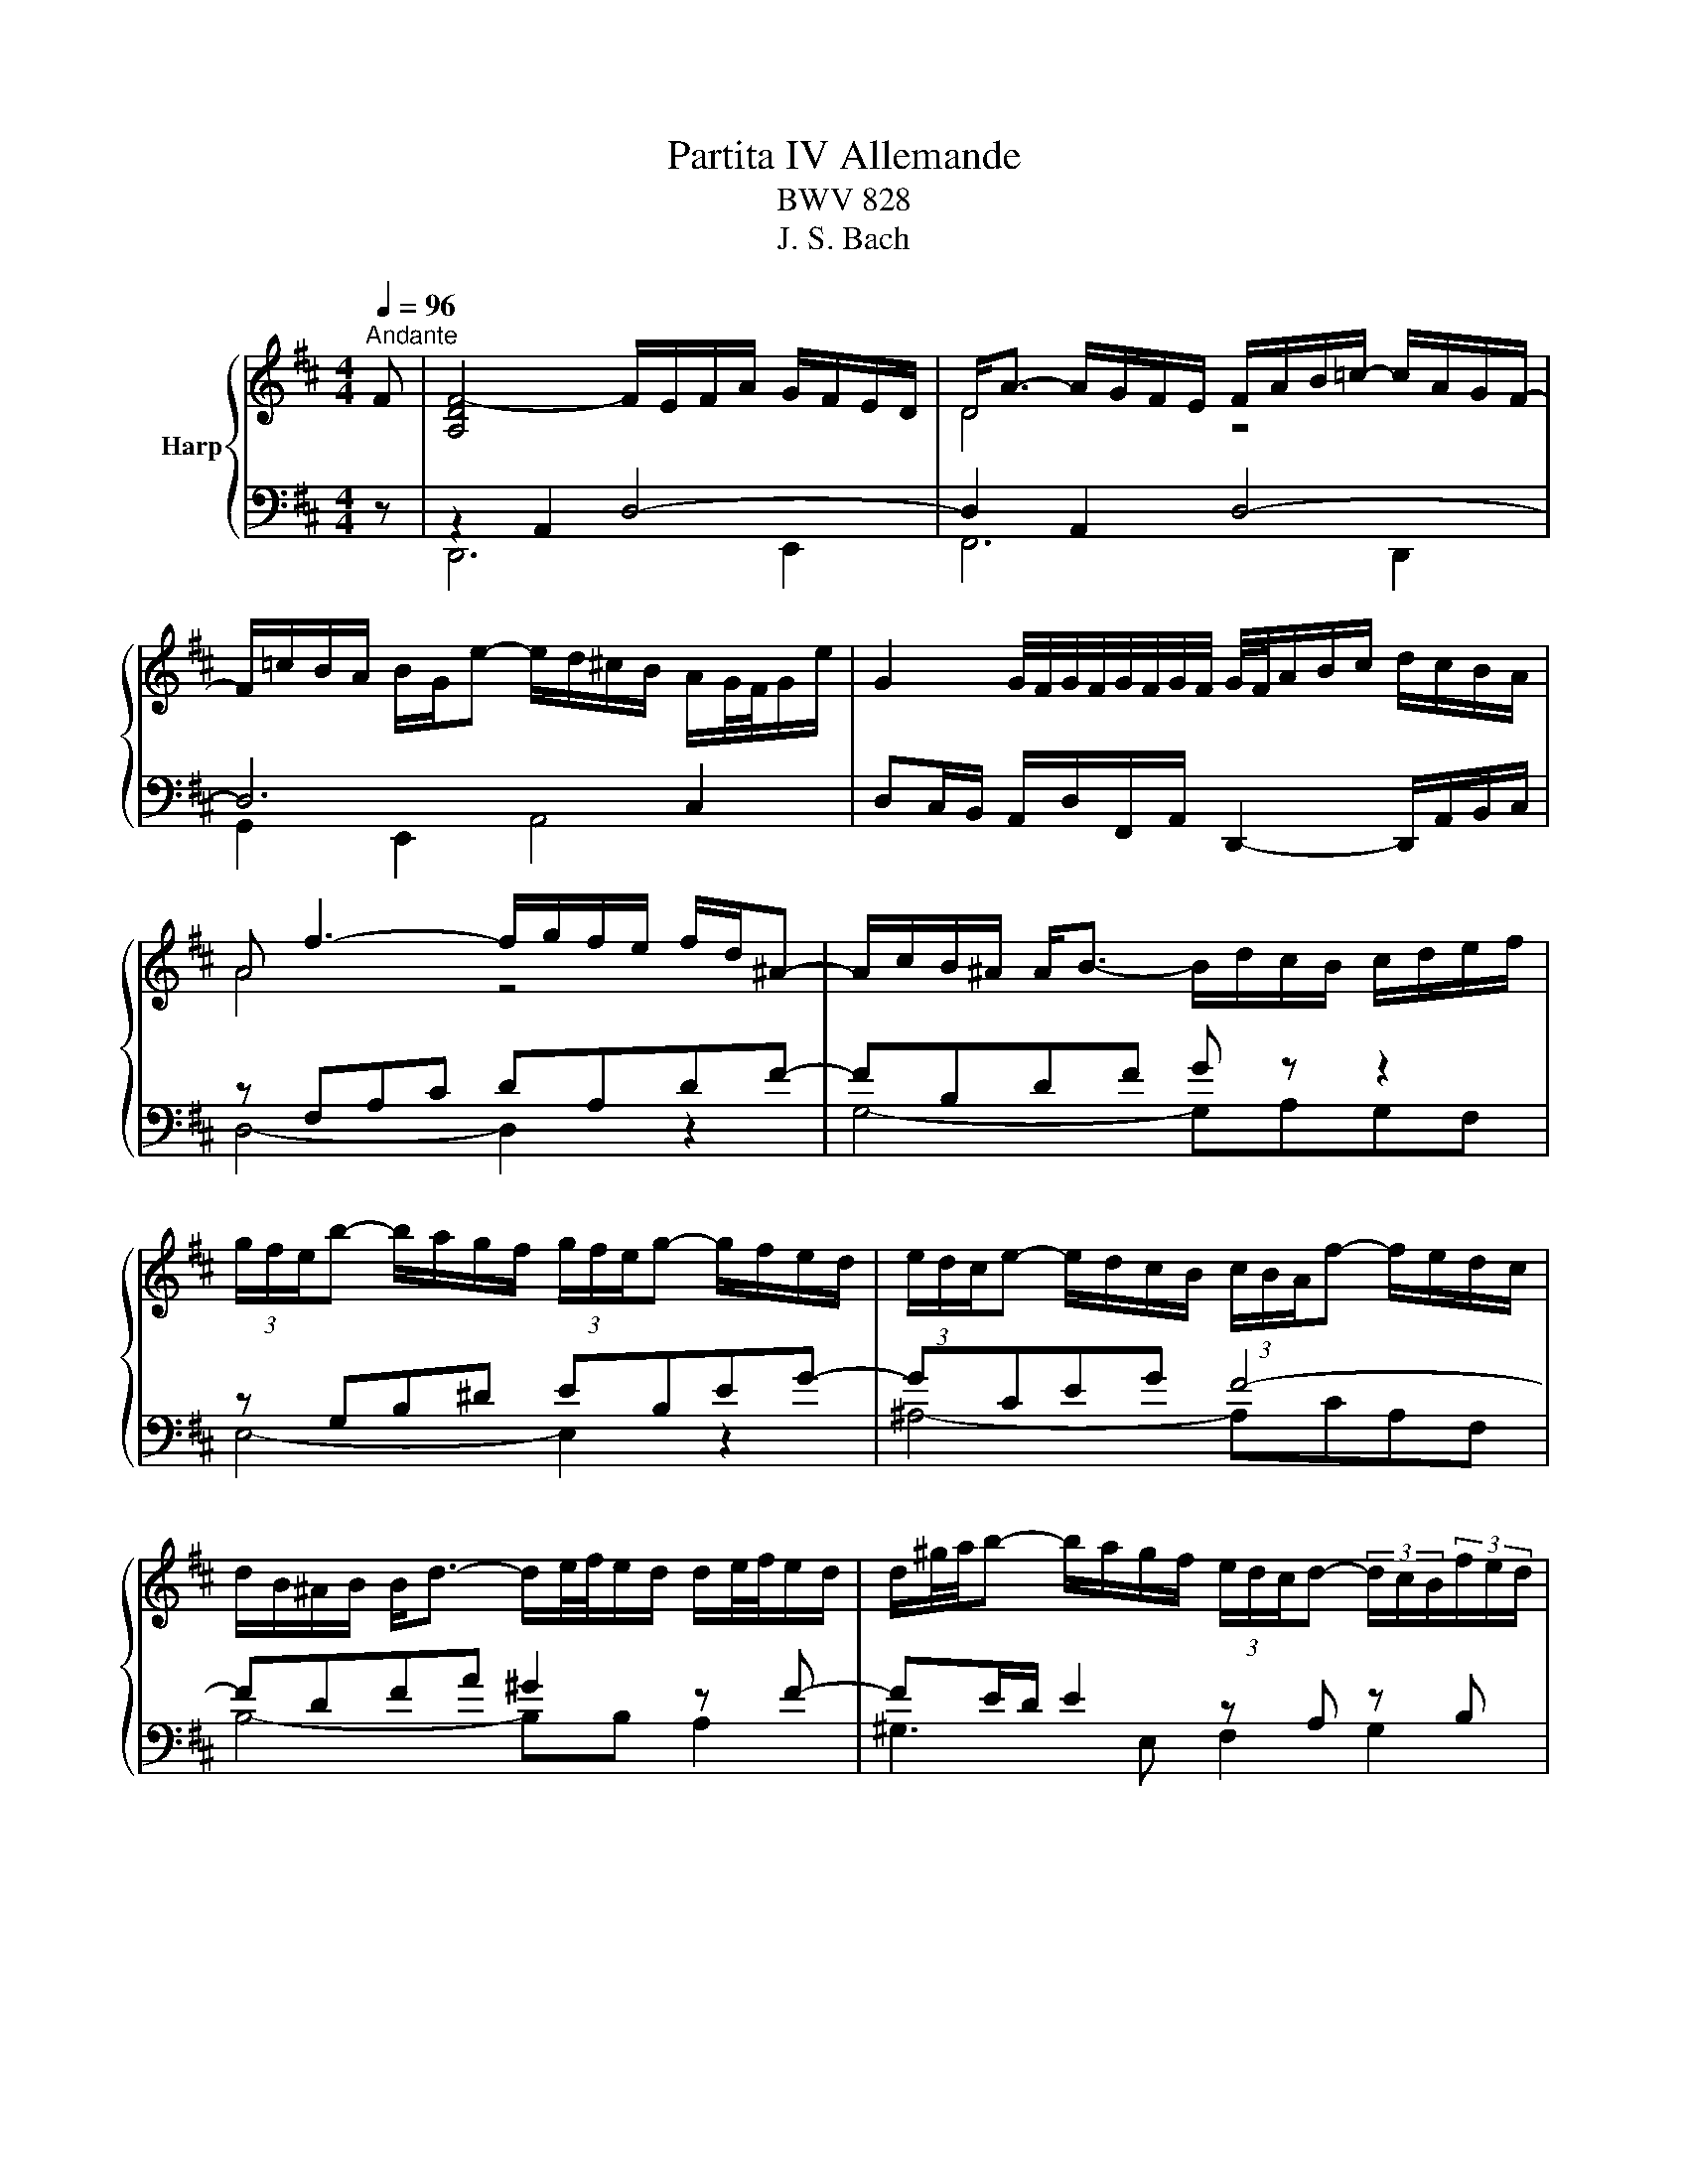 X:1
T:Partita IV Allemande
T:BWV 828
T:J. S. Bach
%%score { ( 1 4 ) | ( 2 3 5 ) }
L:1/8
Q:1/4=96
M:4/4
K:D
V:1 treble nm="Harp"
V:4 treble 
V:2 bass 
V:3 bass 
V:5 bass 
V:1
"^Andante" F | [A,DF-]4 F/E/F/A/ G/F/E/D/ | D<A- A/G/F/E/ F/A/B/=c/- c/A/G/F/- | %3
 F/=c/B/A/ B/G/e- e/d/^c/B/ A/G/4F/4G/e/ | G2 G/4F/4G/4F/4G/4F/4G/4F/4 G/4F/4A/B/c/ d/c/B/A/ | %5
 A f3- f/g/f/e/ f/d/^A- | A/c/B/^A/ A<B- B/d/c/B/ c/d/e/f/ | %7
 (3g/f/e/b- b/a/g/f/ (3g/f/e/g- g/f/e/d/ | (3e/d/c/e- e/d/c/B/ (3c/B/A/f- f/e/d/c/ | %9
 d/B/^A/B/ B<d- d/e/4f/4e/d/ d/e/4f/4e/d/ | d/^g/4a/4b- b/a/g/f/ (3e/d/c/d- (3d/c/B/(3f/e/d/ | %11
 c/A/^G/A/ A<c- c/d/4e/4d/c/ c/d/4e/4d/c/ | =c/f/4^g/4a- a/g/f/e/ (3^d/^c/B/=c- (3c/B/A/(3c/B/A/ | %13
 A<^G- (9:8:4G3/2^d/4e/4f/4 e/d/d/e/ e/^g/a/=c'/ | %14
 e/4=f/4g/4f/4e/4f/4e/4d/4- (9:8:4d3/2c/4d/4e/4 d/c/c/d/ d/e/^g/b/ | %15
 d/4e/4=f/4e/4d/4e/4d/4=c/4- (9:8:4c3/2B/4c/4d/4 c/B/B/c/ c/^f/4^g/4a/c/- | %16
 (3c/B/A/(3B/A/^G/ (3=f/e/d/(3e/d/=c/ (3a/^g/^f/(3g/f/e/ (3=c'/b/a/(3b/a/=g/ | %17
 ^ga/4g/4f/4e/4 ^d/a/A- A/B/c- c/=d/4e/4d/4c/4B/ | A4- A2- A/F/G- | %19
 G/4E/4F/4G/4F/D/- D/D/4E/4F/4^G/4A/- A/4F/4G/4A/4G/E/- E/E/4F/4G/4A/4B/- | %20
 B/4^G/4A/4B/4A/F/- F/F/4G/4A/4B/4c/- c/4A/4B/4c/4B/G/- G/G/4A/4B/4c/4d/- | %21
 (3d/c/B/(3c/B/A/ (3d/=c/B/(3c/B/A/ c/^DE/- (3E/A/B/(3c/B/A/ | %22
 =f/^GA/- (3A/d/e/(3f/e/d/ (3^g/d/e/(3f/e/d/ (3a/d/e/(3f/e/d/ | %23
 b/4=f/4e/4d/4e/B/ =c/^G/A/^D/- D/4E/4F/4G/4A/4B/4^c/4d/4- d/B/G/A/ | A2- A/^GA/- A3 F | %25
 [A,DF-]4 F/E/F/A/ G/F/E/D/ | D<A- A/G/F/E/ F/A/B/=c/- c/A/G/F/- | %27
 F/=c/B/A/ B/G/e- e/d/^c/B/ A/G/4F/4G/e/ | G2 G/4F/4G/4F/4G/4F/4G/4F/4 G/4F/4A/B/c/ d/c/B/A/ | %29
 A f3- f/g/f/e/ f/d/^A- | A/c/B/^A/ A<B- B/d/c/B/ c/d/e/f/ | %31
 (3g/f/e/b- b/a/g/f/ (3g/f/e/g- g/f/e/d/ | (3e/d/c/e- e/d/c/B/ (3c/B/A/f- f/e/d/c/ | %33
 d/B/^A/B/ B<d- d/e/4f/4e/d/ d/e/4f/4e/d/ | d/^g/4a/4b- b/a/g/f/ (3e/d/c/d- (3d/c/B/(3f/e/d/ | %35
 c/A/^G/A/ A<c- c/d/4e/4d/c/ c/d/4e/4d/c/ | =c/f/4^g/4a- a/g/f/e/ (3^d/^c/B/=c- (3c/B/A/(3c/B/A/ | %37
 A<^G- (9:8:4G3/2^d/4e/4f/4 e/d/d/e/ e/^g/a/=c'/ | %38
 e/4=f/4g/4f/4e/4f/4e/4d/4- (9:8:4d3/2c/4d/4e/4 d/c/c/d/ d/e/^g/b/ | %39
 d/4e/4=f/4e/4d/4e/4d/4=c/4- (9:8:4c3/2B/4c/4d/4 c/B/B/c/ c/^f/4^g/4a/c/- | %40
 (3c/B/A/(3B/A/^G/ (3=f/e/d/(3e/d/=c/ (3a/^g/^f/(3g/f/e/ (3=c'/b/a/(3b/a/=g/ | %41
 ^ga/4g/4f/4e/4 ^d/a/A- A/B/c- c/=d/4e/4d/4c/4B/ | A4- A2- A/F/G- | %43
 G/4E/4F/4G/4F/D/- D/D/4E/4F/4^G/4A/- A/4F/4G/4A/4G/E/- E/E/4F/4G/4A/4B/- | %44
 B/4^G/4A/4B/4A/F/- F/F/4G/4A/4B/4c/- c/4A/4B/4c/4B/G/- G/G/4A/4B/4c/4d/- | %45
 (3d/c/B/(3c/B/A/ (3d/=c/B/(3c/B/A/ c/^DE/- (3E/A/B/(3c/B/A/ | %46
 =f/^GA/- (3A/d/e/(3f/e/d/ (3^g/d/e/(3f/e/d/ (3a/d/e/(3f/e/d/ | %47
 b/4=f/4e/4d/4e/B/ =c/^G/A/^D/- D/4E/4F/4G/4A/4B/4^c/4d/4- d/B/G/A/ | A2- A/^GA/- A3 e | %49
 [Ace-]4 e/e/f/g/ f/e/d/c/ | [cea-]2 a/g/f/e/ d/B/c/e/- e/d/c/B/- | %51
 B/A/c/d/- d/c/4B/4f/g/- g/e/4f/4g/4a/4b/- b/4a/4g/4f/4g/e/ | %52
 e2 f/4e/4f3/2- f/f/g/4f/4e/4f/4 a/B/=c- | %53
 c/=c/d/4c/4B/4c/4 f/^G/A- A/B/4^c/4^d/4e/4f/- f/d/4e/4f/4g/4a/- | %54
 a/f/g/4f/4g/- g/f/4g/4a/4g/4f/ g/4f/4e/b/a/- a/g/4f/4e/^d/ | %55
 e/4^d/4c/4B/4a/g/- g/f/4e/4=d/c/ (3d/c/B/g/f/- f/e/4d/4c/4d/4e/ | %56
 B^A- (9:8:4A3/2^e/4f/4^g/4 f/e/e/f/ f/^a/a/b/ | %57
 f/4g/4a/4g/4f/4g/4f/4e/4- (9:8:4e3/2^d/4e/4f/4 e/d/d/e/ e/^a/a/b/ | %58
 e/4f/4g/4f/4e/4f/4e/4d/4 (9:8:4d3/2c/4d/4e/4 d/c/c/d/ d/^g/4^a/4b/d/- | %59
 (3d/c/B/(3c/B/^A/ A<g- (3g/f/e/(3f/e/^d/ d<=c'- | %60
 c'/4a/4b/4=c'/4b- (3b/a/g/(3a/g/f/ g/4f/4e/4^d/4e- (3e/=d/=c/(3d/c/B/ | %61
 =c/GA/4B/4 (3c/d/e/(3=f/e/d/ c/GA/4B/4 (3c/d/e/(3f/e/d/ | %62
 c/^Af/4e/4 f/b/-b/4f/4e/4d/4 e/ce/4d/4 e/^a/-a/4e/4d/4c/4 | %63
 d/Bb/4a/4 g/g/4f/4e/e/4d/4 c/4g/4f/4e/4f/B/ (6:7:6d/4c/4d/4c/4d/4c/4B/4 | B6 z/ D/F/G/ | %65
 A2 z2 A/F/D/E/ F/G/A/B/ | =c/4B/4A/B- B2- B/A/B/c/ B/A/B/^d/- | %67
 d/e/A/^d/- d/e/G/d/- d/e/F/e/- e/d/4e/4f/A/- | (3A/F/G/(3A/G/F/ F<G- G/A/4B/4A/G/ G/A/4B/4A/G/ | %69
 G/c/4d/4e- e/d/c/B/ (3A/G/F/G- (3G/F/E/(3B/A/G/ | F/D/C/D/ D<F- F/G/4A/4G/F/ F/G/4A/4G/F/ | %71
 =F/B/4c/4d- d/c/B/A/ (3^G/^F/E/=F- (3F/E/D/(3F/E/D/ | %72
 (3C/B,/A,/G- (3G/=F/E/(3F/E/D/ (3E/D/C/_B- (3B/A/G/(3A/G/F/ | %73
 (3G/=F/E/d (3d/c/B/(3c/B/A/ (3g/f/e/(3f/e/d/ a<=c- | %74
 c/4A/4B/4=c/4B/G/- G/G/4A/4B/4^c/4d/- d/4B/4c/4d/4c/A/- A/A/4B/4c/4d/4e/- | %75
 e/4c/4d/4e/4d/B/- B/-B/4c/4d/4e/4f/- f/4d/4e/4f/4e/c/- c/c/4d/4e/4f/4g/- | %76
 (3g/f/e/(3f/e/d/ (3g/=f/e/(3f/e/d/ f/^GA/- (3A/d/e/(3f/e/d/ | %77
 ^a/cd/- (3d/G/A/(3_B/A/G/ (3c/G/A/(3B/A/G/ (3d/G/A/(3B/A/G/ | %78
 e/4_B/4A/4G/4A/E/ =F/C/D/^G,/- G,/4A,/4B,/4C/4D/4E/4^F/4G/4- (3G/F/E/(3F/E/D/ | %79
 D/4F/4E/4D/4=c- c/B/4A/4B/e/- e/4d/4^c/4B/4A/4d/4^G/- (3G/A/D/(3=G/F/E/ | D2- D/CD/- D3 e | %81
 [Ace-]4 e/e/f/g/ f/e/d/c/ | [cea-]2 a/g/f/e/ d/B/c/e/- e/d/c/B/- | %83
 B/A/c/d/- d/c/4B/4f/g/- g/e/4f/4g/4a/4b/- b/4a/4g/4f/4g/e/ | %84
 e2 f/4e/4f3/2- f/f/g/4f/4e/4f/4 a/B/=c- | %85
 c/=c/d/4c/4B/4c/4 f/^G/A- A/B/4^c/4^d/4e/4f/- f/d/4e/4f/4g/4a/- | %86
 a/f/g/4f/4g/- g/f/4g/4a/4g/4f/ g/4f/4e/b/a/- a/g/4f/4e/^d/ | %87
 e/4^d/4c/4B/4a/g/- g/f/4e/4=d/c/ (3d/c/B/g/f/- f/e/4d/4c/4d/4e/ | %88
 B^A- (9:8:4A3/2^e/4f/4^g/4 f/e/e/f/ f/^a/a/b/ | %89
 f/4g/4a/4g/4f/4g/4f/4e/4- (9:8:4e3/2^d/4e/4f/4 e/d/d/e/ e/^a/a/b/ | %90
 e/4f/4g/4f/4e/4f/4e/4d/4 (9:8:4d3/2c/4d/4e/4 d/c/c/d/ d/^g/4^a/4b/d/- | %91
 (3d/c/B/(3c/B/^A/ A<g- (3g/f/e/(3f/e/^d/ d<=c'- | %92
 c'/4a/4b/4=c'/4b- (3b/a/g/(3a/g/f/ g/4f/4e/4^d/4e- (3e/=d/=c/(3d/c/B/ | %93
 =c/GA/4B/4 (3c/d/e/(3=f/e/d/ c/GA/4B/4 (3c/d/e/(3f/e/d/ | %94
 c/^Af/4e/4 f/b/-b/4f/4e/4d/4 e/ce/4d/4 e/^a/-a/4e/4d/4c/4 | %95
 d/Bb/4a/4 g/g/4f/4e/e/4d/4 c/4g/4f/4e/4f/B/ (6:7:6d/4c/4d/4c/4d/4c/4B/4 | B6 z/ D/F/G/ | %97
 A2 z2 A/F/D/E/ F/G/A/B/ | =c/4B/4A/B- B2- B/A/B/c/ B/A/B/^d/- | %99
 d/e/A/^d/- d/e/G/d/- d/e/F/e/- e/d/4e/4f/A/- | (3A/F/G/(3A/G/F/ F<G- G/A/4B/4A/G/ G/A/4B/4A/G/ | %101
 G/c/4d/4e- e/d/c/B/ (3A/G/F/G- (3G/F/E/(3B/A/G/ | F/D/C/D/ D<F- F/G/4A/4G/F/ F/G/4A/4G/F/ | %103
 =F/B/4c/4d- d/c/B/A/ (3^G/^F/E/=F- (3F/E/D/(3F/E/D/ | %104
 (3C/B,/A,/G- (3G/=F/E/(3F/E/D/ (3E/D/C/_B- (3B/A/G/(3A/G/F/ | %105
 (3G/=F/E/d (3d/c/B/(3c/B/A/ (3g/f/e/(3f/e/d/ a<=c- | %106
 c/4A/4B/4=c/4B/G/- G/G/4A/4B/4^c/4d/- d/4B/4c/4d/4c/A/- A/A/4B/4c/4d/4e/- | %107
 e/4c/4d/4e/4d/B/- B/-B/4c/4d/4e/4f/- f/4d/4e/4f/4e/c/- c/c/4d/4e/4f/4g/- | %108
 (3g/f/e/(3f/e/d/ (3g/=f/e/(3f/e/d/ f/^GA/- (3A/d/e/(3f/e/d/ | %109
 ^a/cd/- (3d/G/A/(3_B/A/G/ (3c/G/A/(3B/A/G/ (3d/G/A/(3B/A/G/ | %110
 e/4_B/4A/4G/4A/E/ =F/C/D/^G,/- G,/4A,/4B,/4C/4D/4E/4^F/4G/4- (3G/F/E/(3F/E/D/ | %111
 D/4F/4E/4D/4=c- c/B/4A/4B/e/- e/4d/4^c/4B/4A/4d/4^G/- (3G/A/D/(3=G/F/E/ | %112
 D2- D/C!fermata!D/- D3 z |] %113
V:2
 z | z2 A,,2 D,4- | D,2 A,,2 D,4- | D,6 C,2 | D,C,/B,,/ A,,/D,/F,,/A,,/ D,,2- D,,/A,,/B,,/C,/ | %5
 z F,A,C DA,DF- | FB,DF G z z2 | z G,B,^D EB,EG- | GCEG F4- | FDFA ^G2 z F- | FE/D/ E2 z A, z B, | %11
 z CEG F2 z E | ^D=C/B,/ CA,- A, A,2 F, | E,2 z ^G, A,=CA,F, | ^G,B,F,A, G,2 G,2- | G,B,A,=C A,4- | %16
 A,^G, A,2 B,E^D=D- | DB, =CE/^D/ E2 B,E- | E/A,/C/E/ D2 z/ E,/A,/C/[I:staff -1] E2 | %19
[I:staff +1] z A, B,2- B,B, C2- | CC[I:staff -1] D2- D-D E2- | E E2 E[I:staff +1] z A,2 A, | %22
 z B,E,A, z D,2 D,- | D,2 z =C B,A,B,D- | (9:8:4D3/2[I:staff -1]F/4E/4D/4 E2 D C2[I:staff +1] z | %25
 z2 A,,2 D,4- | D,2 A,,2 D,4- | D,6 C,2 | D,C,/B,,/ A,,/D,/F,,/A,,/ D,,2- D,,/A,,/B,,/C,/ | %29
 z F,A,C DA,DF- | FB,DF G z z2 | z G,B,^D EB,EG- | GCEG F4- | FDFA ^G2 z F- | FE/D/ E2 z A, z B, | %35
 z CEG F2 z E | ^D=C/B,/ CA,- A, A,2 F, | E,2 z ^G, A,=CA,F, | ^G,B,F,A, G,2 G,2- | G,B,A,=C A,4- | %40
 A,^G, A,2 B,E^D=D- | DB, =CE/^D/ E2 B,E- | E/A,/C/E/ D2 z/ E,/A,/C/[I:staff -1] E2 | %43
[I:staff +1] z A, B,2- B,B, C2- | CC[I:staff -1] D2- D-D E2- | E E2 E[I:staff +1] z A,2 A, | %46
 z B,E,A, z D,2 D,- | D,2 z =C B,A,B,D- | (9:8:4D3/2[I:staff -1]F/4E/4D/4 E2 D C2[I:staff +1] z | %49
 z2 C,2 E,2 A,2 | z2 C2 E4- | E2 D4 C2 | D z z2 z2 z F, | A,F,A,=C- CF, B,2- | B,-B,C^D E4- | %55
 E2 CF- FDB,E- | EC^A,C DCB,^G, | ^A,C^G,B, A,2 A,2- | A,^A,B,D B,4 | ^A, z z A, B, z z ^D | %60
 E z z ^D E z z2 | E,,E,=C,G,, E,,E,C,G,, | E,,E,D,G, C,B,,C,F, | B,,D,E,F, G,E,F,F,, | %64
 z2 z/ ^A,/B,/F,/ D,/B,,/D,/F,/ B,2 | z/ F,,/A,,/D,/ F,/A,/D/F/ z2 D,,2 | z2 z z/ D,/ G,4- | %67
 G, A,2 B,2 =C2 ^D, | E,3 B,, E,4- | E,A,/G,/ A,2 z D, z E, | z F,A,=C B,-B, z A, | %71
 ^G,=F,/E,/ F,D,- D, D,2 B,, | z B,,C,D, z C,D,=F, | z E,G,A, z =C,D,F, | G,3 ^G, A,3 ^A, | %75
 B,3 B, C3 C | D2 =C2 B,2 A,2 | G,2 =F,2 E,2 D,2 | z E, z =F,- F,E,/D,/ C,2 | z D,2 G,- G, F,2 E, | %80
 F,D,,F,,A,, D,3 z | z2 C,2 E,2 A,2 | z2 C2 E4- | E2 D4 C2 | D z z2 z2 z F, | A,F,A,=C- CF, B,2- | %86
 B,-B,C^D E4- | E2 CF- FDB,E- | EC^A,C DCB,^G, | ^A,C^G,B, A,2 A,2- | A,^A,B,D B,4 | %91
 ^A, z z A, B, z z ^D | E z z ^D E z z2 | E,,E,=C,G,, E,,E,C,G,, | E,,E,D,G, C,B,,C,F, | %95
 B,,D,E,F, G,E,F,F,, | z2 z/ ^A,/B,/F,/ D,/B,,/D,/F,/ B,2 | z/ F,,/A,,/D,/ F,/A,/D/F/ z2 D,,2 | %98
 z2 z z/ D,/ G,4- | G, A,2 B,2 =C2 ^D, | E,3 B,, E,4- | E,A,/G,/ A,2 z D, z E, | %102
 z F,A,=C B,-B, z A, | ^G,=F,/E,/ F,D,- D, D,2 B,, | z B,,C,D, z C,D,=F, | z E,G,A, z =C,D,F, | %106
 G,3 ^G, A,3 ^A, | B,3 B, C3 C | D2 =C2 B,2 A,2 | G,2 =F,2 E,2 D,2 | z E, z =F,- F,E,/D,/ C,2 | %111
 z D,2 G,- G, F,2 E, | F,D,,F,,A,, D,3 z |] %113
V:3
 x | D,,6 E,,2 | F,,6 D,,2 | G,,2 E,,2 A,,4 | x8 | D,4- D,2 z2 | G,4- G,A,G,F, | E,4- E,2 z2 | %8
 ^A,4- A,CA,F, | B,4- B,B, A,2 | ^G,3 E, F,2 G,2 | A,4- A,A, G,2 | F,2 E,2 F,2 ^D,2 | %13
 z E,, E,2- E,4- | E,4- E,3 E, | =F,2- F,2- F,F,E,^D, | E,4- E,4 | =F,2 ^F,2 z E,3 | %18
 F,2- F,/F,/E,/D,/ C,2- C,>A,, | D,3 ^D, E,3 ^E, | F,3 F, ^G,3 G, | A,2 G,2 F,2 E,2 | %22
 D,2 =C,2 B,,2 A,,2 | ^G,,^G, A,2 E,4 | A, A,,C,E, A,3 z | D,,6 E,,2 | F,,6 D,,2 | G,,2 E,,2 A,,4 | %28
 x8 | D,4- D,2 z2 | G,4- G,A,G,F, | E,4- E,2 z2 | ^A,4- A,CA,F, | B,4- B,B, A,2 | ^G,3 E, F,2 G,2 | %35
 A,4- A,A, G,2 | F,2 E,2 F,2 ^D,2 | z E,, E,2- E,4- | E,4- E,3 E, | =F,2- F,2- F,F,E,^D, | %40
 E,4- E,4 | =F,2 ^F,2 z E,3 | F,2- F,/F,/E,/D,/ C,2- C,>A,, | D,3 ^D, E,3 ^E, | F,3 F, ^G,3 G, | %45
 A,2 G,2 F,2 E,2 | D,2 =C,2 B,,2 A,,2 | ^G,,^G, A,2 E,4 | A, A,,C,E, A,3 x | A,,6 A,2 | G,6 G,2 | %51
 F,2 B,2 E,2 A,2 | DC/B,/ A,/D/F,/A,/ D,A,, D,2- | D,4 ^D,3 B,, | E,4- E,G,F,A, | %55
 G,B, ^A,2 B,2 G,2 | F,4- F,4- | F,4- F,3 F, | G,2- G,2- G,G,F,^E, | F,G,F,E, ^D,=CB,=A, | %60
 G,A,G,F, E,G,,A,,B,, | x8 | x8 | x8 | B,,6 z2 | x8 | G,,6 G,,2 | =C,2 B,,2 A,,2 B,,2 | %68
 E,B,, E,,3 C,D,B,, | C,3 A,, B,,2 C,2 | D,4- D,D, =C,2 | B,,2 A,,2 B,,2 ^G,,2 | A,,4 A,,4 | %73
 A,,4 A,,4 | x8 | x8 | x8 | x8 | C,2 D,2 A,,3 G,, | F,,2 G,,E, C,D, A,,2 | E, D,,3- D,,3 z | %81
 A,,6 A,2 | G,6 G,2 | F,2 B,2 E,2 A,2 | DC/B,/ A,/D/F,/A,/ D,A,, D,2- | D,4 ^D,3 B,, | %86
 E,4- E,G,F,A, | G,B, ^A,2 B,2 G,2 | F,4- F,4- | F,4- F,3 F, | G,2- G,2- G,G,F,^E, | %91
 F,G,F,E, ^D,=CB,=A, | G,A,G,F, E,G,,A,,B,, | x8 | x8 | x8 | B,,6 z2 | x8 | G,,6 G,,2 | %99
 =C,2 B,,2 A,,2 B,,2 | E,B,, E,,3 C,D,B,, | C,3 A,, B,,2 C,2 | D,4- D,D, =C,2 | %103
 B,,2 A,,2 B,,2 ^G,,2 | A,,4 A,,4 | A,,4 A,,4 | x8 | x8 | x8 | x8 | C,2 D,2 A,,3 G,, | %111
 F,,2 G,,E, C,D, A,,2 | E, !fermata!D,,3- D,,3 x |] %113
V:4
 x | x8 | D4 z4 | x8 | x8 | A4 z4 | x8 | x8 | x8 | x8 | x8 | x8 | x8 | x8 | z4 z[I:staff +1] B,3- | %15
 B,[I:staff -1] z z2 z4 | z[I:staff +1] D2 =C B,[I:staff -1] z z2 | z6 ^G2 | x8 | x8 | x8 | x8 | %22
 x8 | x8 | x8 | x8 | D4 z4 | x8 | x8 | A4 z4 | x8 | x8 | x8 | x8 | x8 | x8 | x8 | x8 | %38
 z4 z[I:staff +1] B,3- | B,[I:staff -1] z z2 z4 | z[I:staff +1] D2 =C B,[I:staff -1] z z2 | %41
 z6 ^G2 | x8 | x8 | x8 | x8 | x8 | x8 | x8 | x8 | x8 | x8 | x8 | x8 | x8 | x8 | x8 | %57
 z4 z[I:staff +1] C3- | C[I:staff -1] z z2 z4 | x8 | x8 | x8 | x8 | x8 | z/ E/F/C/ D4 z2 | x8 | %66
 z z/ F/ G/D/B, z4 | x8 | x8 | x8 | x8 | x8 | x8 | x8 | z D E2- EE F2- | FF G2- GG A2- | %76
 A A2 A z D2 D | z EA,D z[I:staff +1] G,2 G, | x8 | x8 | %80
[I:staff -1] (9:8:4D3/2B,/4A,/4G,/4 A,2[I:staff +1] G, F,2 x | x8 | x8 | x8 | x8 | x8 | x8 | x8 | %88
 x8 |[I:staff -1] z4 z[I:staff +1] C3- | C[I:staff -1] z z2 z4 | x8 | x8 | x8 | x8 | x8 | %96
 z/ E/F/C/ D4 z2 | x8 | z z/ F/ G/D/B, z4 | x8 | x8 | x8 | x8 | x8 | x8 | x8 | z D E2- EE F2- | %107
 FF G2- GG A2- | A A2 A z D2 D | z EA,D z[I:staff +1] G,2 G, | x8 | x8 | %112
[I:staff -1] (9:8:4D3/2B,/4A,/4G,/4 A,2[I:staff +1] G, !fermata!F,2 x |] %113
V:5
 x | x8 | x8 | x8 | x8 | x8 | x8 | x8 | x8 | x8 | x8 | x8 | x8 | x8 | x8 | x8 | x8 | x8 | x8 | x8 | %20
 x8 | x8 | x8 | x8 | z A,,3- A,,3 z | x8 | x8 | x8 | x8 | x8 | x8 | x8 | x8 | x8 | x8 | x8 | x8 | %37
 x8 | x8 | x8 | x8 | x8 | x8 | x8 | x8 | x8 | x8 | x8 | z A,,3- A,,3 x | x8 | x8 | x8 | x8 | x8 | %54
 x8 | x8 | x8 | x8 | x8 | x8 | x8 | x8 | x8 | x8 | x8 | x8 | x8 | x8 | x8 | x8 | x8 | x8 | x8 | %73
 x8 | x8 | x8 | x8 | x8 | x8 | x8 | x8 | x8 | x8 | x8 | x8 | x8 | x8 | x8 | x8 | x8 | x8 | x8 | %92
 x8 | x8 | x8 | x8 | x8 | x8 | x8 | x8 | x8 | x8 | x8 | x8 | x8 | x8 | x8 | x8 | x8 | x8 | x8 | %111
 x8 | x8 |] %113

